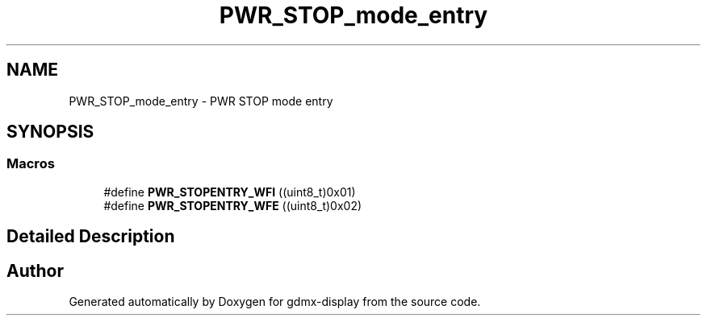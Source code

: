 .TH "PWR_STOP_mode_entry" 3 "Mon May 24 2021" "gdmx-display" \" -*- nroff -*-
.ad l
.nh
.SH NAME
PWR_STOP_mode_entry \- PWR STOP mode entry
.SH SYNOPSIS
.br
.PP
.SS "Macros"

.in +1c
.ti -1c
.RI "#define \fBPWR_STOPENTRY_WFI\fP   ((uint8_t)0x01)"
.br
.ti -1c
.RI "#define \fBPWR_STOPENTRY_WFE\fP   ((uint8_t)0x02)"
.br
.in -1c
.SH "Detailed Description"
.PP 

.SH "Author"
.PP 
Generated automatically by Doxygen for gdmx-display from the source code\&.
